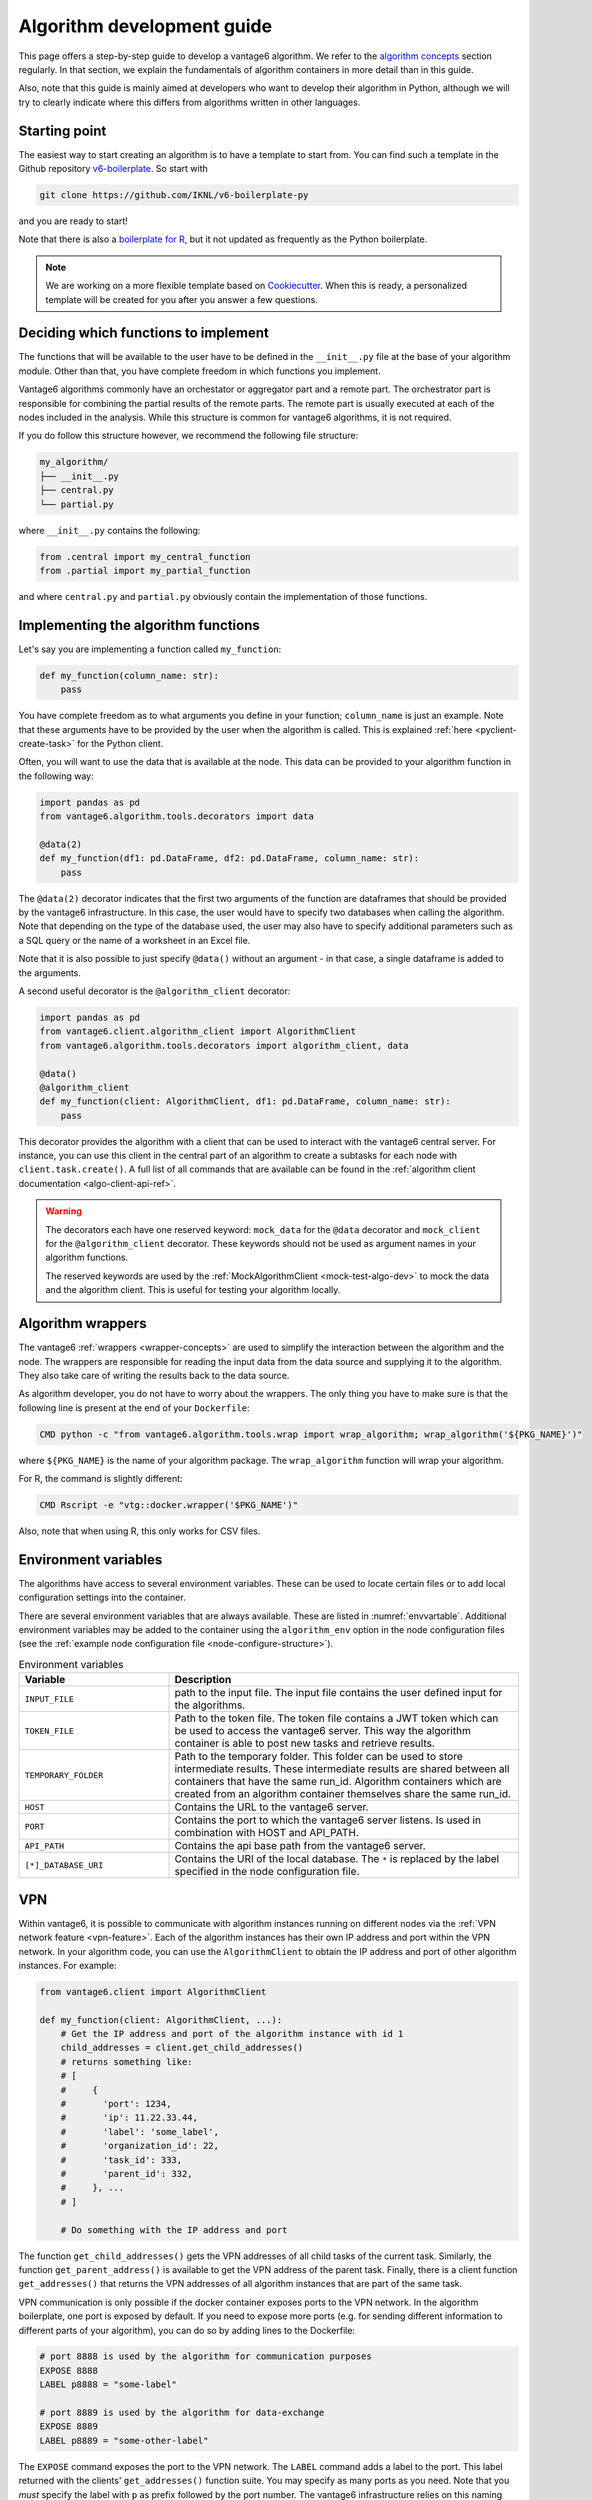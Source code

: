 .. _algo-dev-guide:

Algorithm development guide
===========================

This page offers a step-by-step guide to develop a vantage6 algorithm.
We refer to the `algorithm concepts <algo-concepts>`_ section
regularly. In that section, we explain the fundamentals of algorithm containers
in more detail than in this guide.

Also, note that this guide is mainly aimed at developers who want to develop
their algorithm in Python, although we will try to clearly indicate where
this differs from algorithms written in other languages.

Starting point
--------------

The easiest way to start creating an algorithm is to have a template to start
from. You can find such a template in the Github repository
`v6-boilerplate <https://github.com/IKNL/v6-boilerplate-py>`_. So start with

.. code:: bash

   git clone https://github.com/IKNL/v6-boilerplate-py

and you are ready to start!

Note that there is also a `boilerplate for R <https://github.com/IKNL/vtg.tpl>`_,
but it not updated as frequently as the Python boilerplate.

.. note::

    We are working on a more flexible template based on
    `Cookiecutter <https://github.com/cookiecutter/cookiecutter>`_. When this
    is ready, a personalized template will be created for you after you answer
    a few questions.

Deciding which functions to implement
-------------------------------------

The functions that will be available to the user have to be defined in the
``__init__.py`` file at the base of your algorithm module. Other than that,
you have complete freedom in which functions you implement.

Vantage6 algorithms commonly have an orchestator or aggregator part and a
remote part. The orchestrator part is responsible for combining the partial
results of the remote parts. The remote part is usually executed at each of the
nodes included in the analysis. While this structure is common for vantage6
algorithms, it is not required.

If you do follow this structure however, we recommend the following file
structure:

.. code:: bash

   my_algorithm/
   ├── __init__.py
   ├── central.py
   └── partial.py

where ``__init__.py`` contains the following:

.. code:: python

   from .central import my_central_function
   from .partial import my_partial_function

and where ``central.py`` and ``partial.py`` obviously contain the implementation
of those functions.

.. _implementing-decorators:

Implementing the algorithm functions
------------------------------------

Let's say you are implementing a function called ``my_function``:

.. code:: python

   def my_function(column_name: str):
       pass

You have complete freedom as to what arguments you define in your function;
``column_name`` is just an example. Note that these arguments
have to be provided by the user when the algorithm is called. This is explained
:ref:`here <pyclient-create-task>` for the Python client.

Often, you will want to use the data that is available at the node. This data
can be provided to your algorithm function in the following way:

.. code:: python

    import pandas as pd
    from vantage6.algorithm.tools.decorators import data

    @data(2)
    def my_function(df1: pd.DataFrame, df2: pd.DataFrame, column_name: str):
        pass

The ``@data(2)`` decorator indicates that the first two arguments of the
function are dataframes that should be provided by the vantage6 infrastructure.
In this case, the user would have to specify two databases when calling the
algorithm. Note that depending on the type of the database used, the user may
also have to specify additional parameters such as a SQL query or the name of a
worksheet in an Excel file.

Note that it is also possible to just specify ``@data()`` without an argument -
in that case, a single dataframe is added to the arguments.

A second useful decorator is the ``@algorithm_client`` decorator:

.. code:: python

    import pandas as pd
    from vantage6.client.algorithm_client import AlgorithmClient
    from vantage6.algorithm.tools.decorators import algorithm_client, data

    @data()
    @algorithm_client
    def my_function(client: AlgorithmClient, df1: pd.DataFrame, column_name: str):
        pass

This decorator provides the algorithm with a client that can be used to interact
with the vantage6 central server. For instance, you can use this client in
the central part of an algorithm to create a subtasks for each node with
``client.task.create()``. A full list of all commands that are available
can be found in the :ref:`algorithm client documentation <algo-client-api-ref>`.

.. warning::

    The decorators each have one reserved keyword: ``mock_data`` for the
    ``@data`` decorator and ``mock_client`` for the ``@algorithm_client``
    decorator. These keywords should not be used as argument names in your
    algorithm functions.

    The reserved keywords are used by the
    :ref:`MockAlgorithmClient <mock-test-algo-dev>` to mock the data and the
    algorithm client. This is useful for testing your algorithm locally.


Algorithm wrappers
------------------

The vantage6 :ref:`wrappers <wrapper-concepts>` are used to simplify the
interaction between the algorithm and the node. The wrappers are responsible
for reading the input data from the data source and supplying it to the algorithm.
They also take care of writing the results back to the data source.

As algorithm developer, you do not have to worry about the wrappers. The only
thing you have to make sure is that the following line is present at the end of
your ``Dockerfile``:

.. code:: docker

    CMD python -c "from vantage6.algorithm.tools.wrap import wrap_algorithm; wrap_algorithm('${PKG_NAME}')"

where ``${PKG_NAME}`` is the name of your algorithm package. The ``wrap_algorithm``
function will wrap your algorithm.

For R, the command is slightly different:

.. code:: r

   CMD Rscript -e "vtg::docker.wrapper('$PKG_NAME')"

Also, note that when using R, this only works for CSV files.

.. _algo-env-vars:

Environment variables
---------------------

The algorithms have access to several environment variables. These can be used
to locate certain files or to add local configuration settings into the
container.

There are several environment variables that are always available. These are
listed in :numref:`envvartable`. Additional environment variables may
be added to the container using the ``algorithm_env`` option
in the node configuration files (see the
:ref:`example node configuration file <node-configure-structure>`).

.. _table-env-vars:

.. list-table:: Environment variables
   :name: envvartable
   :widths: 30 70
   :header-rows: 1

   * - Variable
     - Description
   * - ``INPUT_FILE``
     - path to the input file. The input file contains the user defined input
       for the algorithms.
   * - ``TOKEN_FILE``
     - Path to the token file. The token file contains a JWT token which can
       be used to access the vantage6 server. This way the algorithm container
       is able to post new tasks and retrieve results.
   * - ``TEMPORARY_FOLDER``
     - Path to the temporary folder. This folder can be used to store
       intermediate results. These intermediate results are shared between all
       containers that have the same run_id. Algorithm containers which are
       created from an algorithm container themselves share the same run_id.
   * - ``HOST``
     - Contains the URL to the vantage6 server.
   * - ``PORT``
     - Contains the port to which the vantage6 server listens. Is used in
       combination with HOST and API_PATH.
   * - ``API_PATH``
     - Contains the api base path from the vantage6 server.
   * - ``[*]_DATABASE_URI``
     - Contains the URI of the local database. The  ``*``  is replaced by the
       label specified in the node configuration file.

.. _vpn-in-algo-dev:

VPN
---

Within vantage6, it is possible to communicate with algorithm instances running
on different nodes via the :ref:`VPN network feature <vpn-feature>`. Each of
the algorithm instances has their own IP address and port within the VPN
network. In your algorithm code, you can use the ``AlgorithmClient`` to obtain
the IP address and port of other algorithm instances. For example:

.. code:: python

    from vantage6.client import AlgorithmClient

    def my_function(client: AlgorithmClient, ...):
        # Get the IP address and port of the algorithm instance with id 1
        child_addresses = client.get_child_addresses()
        # returns something like:
        # [
        #     {
        #       'port': 1234,
        #       'ip': 11.22.33.44,
        #       'label': 'some_label',
        #       'organization_id': 22,
        #       'task_id': 333,
        #       'parent_id': 332,
        #     }, ...
        # ]

        # Do something with the IP address and port

The function ``get_child_addresses()`` gets the VPN addresses of all child
tasks of the current task. Similarly, the function ``get_parent_address()``
is available to get the VPN address of the parent task. Finally, there is
a client function ``get_addresses()`` that returns the VPN addresses of all
algorithm instances that are part of the same task.

VPN communication is only possible if the docker container exposes ports to
the VPN network. In the algorithm boilerplate, one port is exposed by default.
If you need to expose more ports (e.g. for sending different information to
different parts of your algorithm), you can do so by adding lines to the
Dockerfile:

.. code:: bash

   # port 8888 is used by the algorithm for communication purposes
   EXPOSE 8888
   LABEL p8888 = "some-label"

   # port 8889 is used by the algorithm for data-exchange
   EXPOSE 8889
   LABEL p8889 = "some-other-label"

The ``EXPOSE`` command exposes the port to the VPN network. The ``LABEL``
command adds a label to the port. This label returned with the clients'
``get_addresses()`` function suite. You may specify as many ports as you need.
Note that you *must* specify the label with ``p`` as prefix followed by the
port number. The vantage6 infrastructure relies on this naming convention.

Returning results
-----------------

Returning the results of you algorithm is rather straightforward. At the end
of your algorithm function, you can simply return the results as a dictionary:

.. code:: python

    def my_function(column_name: str):
        return {
            "result": 42
        }

These results will be returned to the user after the algorithm has finished.

.. warning::

    The results that you return should be JSON serializable. This means that
    you cannot, for example, return a ``pandas.DataFrame`` or a
    ``numpy.ndarray``. Such objects should be converted to a JSON serializable
    format first.

Example functions
-----------------

If you have followed the steps above, you may end up with an algorithm that
looks something like this:

Central function
~~~~~~~~~~~~~~~~

.. code:: python

  from vantage6.algorithm.tools.decorators import algorithm_client
  from vantage6.client.algorithm_client import AlgorithmClient

   @algorithm_client
   def main(client: AlgorithmClient, *args, **kwargs):
      # Run partial function.
      task = client.task.create(
         {
            "method": "my_algorithm",
            "args": args,
            "kwargs": kwargs
         },
         organization_ids=[...]
      )

       # wait for the federated part to complete
       # and return
       results = wait_and_collect(task)

       return results

Partial function
~~~~~~~~~~~~~~~~

.. code:: python

   import pandas as pd
   from vantage6.algorithm.tools.decorators import data

   @data(1)
   def my_partial_function(data: pd.DataFrame, column_name: str):
       # do something with the data
       data[column_name] = data[column_name] + 1

       # return the results
       return {
           "result": sum(data[colum_name].to_list())
       }

.. _mock-test-algo-dev:

Testing your algorithm
----------------------

It can be helpful to test your algorithm outside of vantage6 using the
``MockAlgorithmClient``. This may save
time as it does not require you to set up a test infrastructure with a vantage6
server and nodes, and allows you to test your algorithm without building a
docker image every time.

The :ref:`MockAlgorithmClient <mock-client-api-ref>` has the same interface as
the ``AlgorithmClient``, so it should be easy to switch between the two. An
example of how you can use the ``MockAlgorithmClient`` to test your algorithm
is included in the boilerplate code.

Writing documentation
---------------------

It is important that you add documentation of your algorithm so that users
know how to use it. In principle, you may choose any format of documentation,
and you may choose to host it anywhere you like. However, we recommend to
keep your documentation close to the code, for instance in the ``README.md``
file. Alternatively, we recommend using the ``readthedocs`` platform to host
your documentation.

.. note::

    In the near future, we will provide a template for the documentation of
    algorithms with the boilerplate. This template will be based on the
    ``readthedocs`` platform.

Modifying the Dockerfile
------------------------

Once the algorithm code is written, the algorithm needs to be packaged and made
available for retrieval by the nodes. The algorithm is packaged in a Docker
image. A Docker image is created from a Dockerfile, which acts as a blue-print.

The Dockerfile is already present in the boilerplate code. Usually, you do not
need to change many things in the Dockerfile; exceptions are mentioned where
relevant elsewhere on this page. However, you should **always** update the
``PKG_NAME`` variable to the name of your algorithm package.


Package & distribute
--------------------

If you are in the folder containing the Dockerfile, you can build the
project as follows:

.. code:: bash

   docker build -t repo/image:tag .

The ``-t`` indicated the name of your image. This name is also used as
reference where the image is located on the internet. Once the Docker image is
created it needs to be uploaded to a registry so that nodes can retrieve it,
which you can do by pushing the image:

.. code:: bash

   docker push repo/image:tag

Here are a few examples of how to build and upload your image:

.. code:: bash

    # Build and upload to Docker Hub. Replace <my-user-name> with your Docker
    # Hub username and make sure you are logged in with ``docker login``.
    docker build -t my-user-name/algorithm-example:latest .
    docker push my-user-name/algorithm-example:latest

    # Build and upload to private registry. Here you don't need to provide
    # a username but you should write out the full image URL. Also, again you
    # need to be logged in with ``docker login``.
    docker build -t harbor2.vantage6.ai/PROJECT/algorithm-example:latest .
    docker push harbor2.vantage6.ai/PROJECT/algorithm-example:latest

Now that your algorithm has been uploaded it is available for nodes to retrieve
when they need it.

.. note::

    We are planning to create an algorithm build service that algorithm
    developers can use to build and upload their algorithms. This will make
    the process of building and uploading your algorithm easier, as you will
    only have to provide the code and the build service will take care of the
    rest.

Calling your algorithm from vantage6
------------------------------------

If you want to test your algorithm in the context of vantage6, you should
set up a vantage6 infrastructure. You should create a server and at least one
node (depending on your algorithm you may need more). Follow the instructions
in the :ref:`server-admin-guide` and :ref:`node-admin-guide` to set up your
infrastructure. If you are running them on the same machine, take care to
provide the node with the proper address of the server as detailed
:ref:`here <use-server-local>`.

Once your infrastructure is set up, you can create a task for your algorithm.
You can do this either via the :ref:`UI <ui>` or via the
:ref:`Python client <pyclient-create-task>`.

.. todo Add example with ``vdev``
